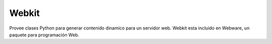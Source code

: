 
Webkit
------

Provee clases Python para generar contenido dinamico para un servidor web. Webkit esta incluido en Webware, un paquete para programación Web.

